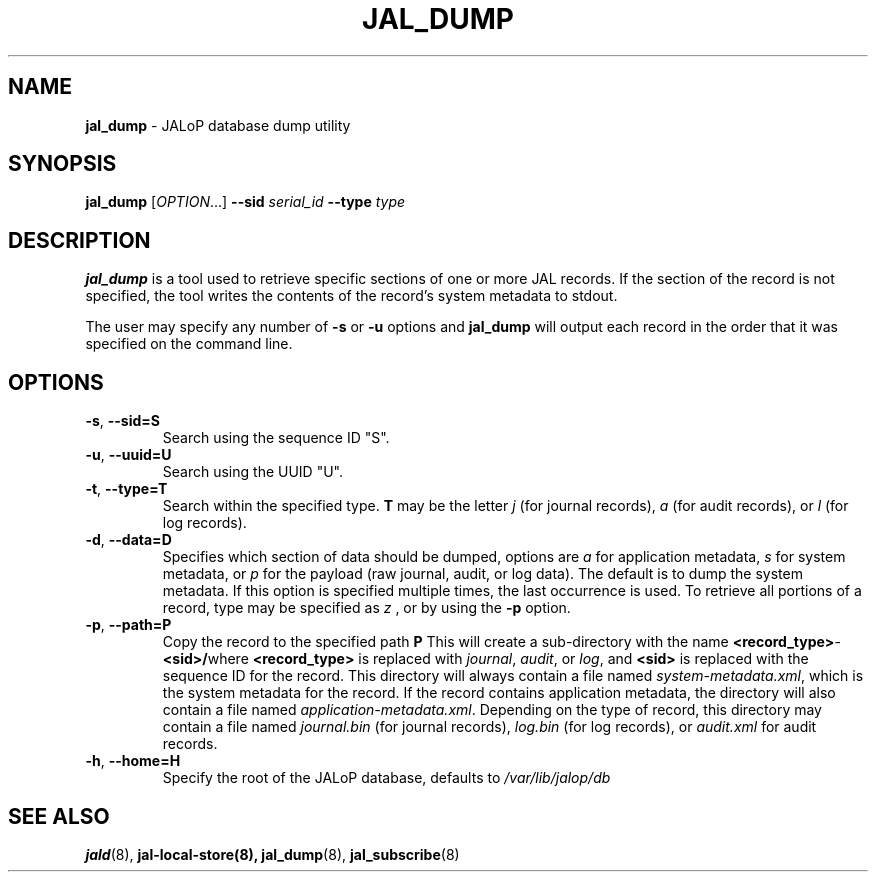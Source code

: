 .TH JAL_DUMP 8
.SH NAME
.BR jal_dump
- JALoP database dump utility
.SH SYNOPSIS
.B jal_dump
[\fIOPTION\fR...]
.B \-\-sid
.I serial_id
.B \-\-type
.I type
.SH "DESCRIPTION"
.B jal_dump
is a tool used to retrieve specific sections of one or more JAL records. If the section of the record is not specified, the tool writes the contents of the record's system metadata to stdout.

The user may specify any number of
.B \-s
or
.B \-u
options and
.B jal_dump
will output each record in the order that it was specified on the command line.
.SH OPTIONS
.TP
\fB\-s\fR, \fB\-\-sid=S\fR
Search using the sequence ID "S".
.TP
\fB\-u\fR, \fB\-\-uuid=U\fR
Search using the UUID "U".
.TP
\fB\-t\fR, \fB\-\-type=T\fR
Search within the specified type.
.B T
may be the letter
.I j
(for journal records),
.I a
(for audit records), or
.I l
(for log records).
.TP
\fB\-d\fR, \fB\-\-data=D\fR
Specifies which section of data should be dumped, options are
.I a
for application metadata,
.I s
for system metadata, or
.I p
for the payload (raw journal, audit, or log data).
The default is to dump the system metadata.
If this option is specified multiple times,
the last occurrence is used.
To retrieve all portions of a record,
type may be specified as
.I z
, or by using the
.B -p
option.
.TP
\fB\-p\fR, \fB\-\-path=P\fR
Copy the record to the specified path
.B P
\.
This will create a sub-directory with the name \fR\fB<record_type>\fR-\fB<sid>/\fR\R where \fB<record_type>\fR is replaced with \fIjournal\fR,
\fIaudit\fR,
or \fIlog\fR,
and \fB<sid>\fR is replaced with the sequence ID for the record.
This directory will always contain a file named \fIsystem-metadata.xml\fR,
which is the system metadata for the record.
If the record contains application metadata,
the directory will also contain a file named \fIapplication-metadata.xml\fR.
Depending on the type of record,
this directory may contain a file named \fIjournal.bin\fR (for journal records),
\fIlog.bin\fR (for log records),
or \fIaudit.xml\fR for audit records.
.TP
\fB\-h\fR, \fB\-\-home=H\fR
Specify the root of the JALoP database,
defaults to
.I /var/lib/jalop/db

.SH "SEE ALSO"
.BR jald (8),
.BR jal-local-store(8),
.BR jal_dump (8),
.BR jal_subscribe (8)

